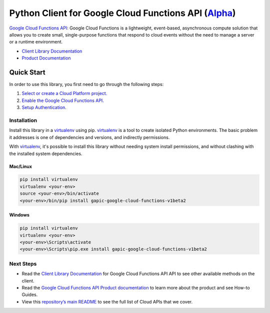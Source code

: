 Python Client for Google Cloud Functions API (`Alpha`_)
==================================================================================================

`Google Cloud Functions API`_: Google Cloud Functions is a lightweight, event-based, asynchronous compute solution that allows you to create small, single-purpose functions that respond to cloud events without the need to manage a server or a runtime environment.

- `Client Library Documentation`_
- `Product Documentation`_

.. _Alpha: https://github.com/GoogleCloudPlatform/google-cloud-python/blob/master/README.rst
.. _Google Cloud Functions API: https://cloud.google.com/functions
.. _Client Library Documentation: https://googlecloudplatform.github.io/google-cloud-python/stable/functions-usage
.. _Product Documentation:  https://cloud.google.com/functions

Quick Start
-----------

In order to use this library, you first need to go through the following steps:

1. `Select or create a Cloud Platform project.`_
2. `Enable the Google Cloud Functions API.`_
3. `Setup Authentication.`_

.. _Select or create a Cloud Platform project.: https://console.cloud.google.com/project
.. _Enable the Google Cloud Functions API.:  https://cloud.google.com/functions
.. _Setup Authentication.: https://googlecloudplatform.github.io/google-cloud-python/stable/google-cloud-auth

Installation
~~~~~~~~~~~~

Install this library in a `virtualenv`_ using pip. `virtualenv`_ is a tool to
create isolated Python environments. The basic problem it addresses is one of
dependencies and versions, and indirectly permissions.

With `virtualenv`_, it's possible to install this library without needing system
install permissions, and without clashing with the installed system
dependencies.

.. _`virtualenv`: https://virtualenv.pypa.io/en/latest/


Mac/Linux
^^^^^^^^^

.. code-block:: console

    pip install virtualenv
    virtualenv <your-env>
    source <your-env>/bin/activate
    <your-env>/bin/pip install gapic-google-cloud-functions-v1beta2


Windows
^^^^^^^

.. code-block:: console

    pip install virtualenv
    virtualenv <your-env>
    <your-env>\Scripts\activate
    <your-env>\Scripts\pip.exe install gapic-google-cloud-functions-v1beta2

Next Steps
~~~~~~~~~~

-  Read the `Client Library Documentation`_ for Google Cloud Functions API
   API to see other available methods on the client.
-  Read the `Google Cloud Functions API Product documentation`_ to learn
   more about the product and see How-to Guides.
-  View this `repository’s main README`_ to see the full list of Cloud
   APIs that we cover.

.. _Google Cloud Functions API Product documentation:  https://cloud.google.com/functions
.. _repository’s main README: https://github.com/GoogleCloudPlatform/google-cloud-python/blob/master/README.rst